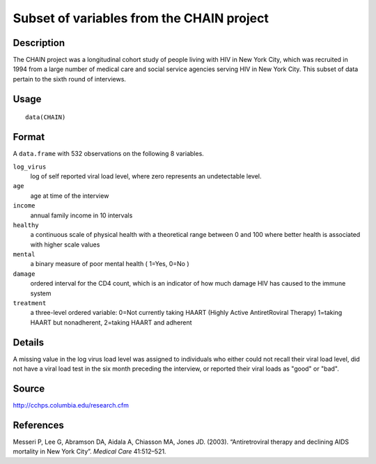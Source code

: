 +--------------------------------------+--------------------------------------+
| CHAIN                                |
| R Documentation                      |
+--------------------------------------+--------------------------------------+

Subset of variables from the CHAIN project
------------------------------------------

Description
~~~~~~~~~~~

The CHAIN project was a longitudinal cohort study of people living with
HIV in New York City, which was recruited in 1994 from a large number of
medical care and social service agencies serving HIV in New York City.
This subset of data pertain to the sixth round of interviews.

Usage
~~~~~

::

    data(CHAIN)

Format
~~~~~~

A ``data.frame`` with 532 observations on the following 8 variables.

``log_virus``
    log of self reported viral load level, where zero represents an
    undetectable level.

``age``
    age at time of the interview

``income``
    annual family income in 10 intervals

``healthy``
    a continuous scale of physical health with a theoretical range
    between 0 and 100 where better health is associated with higher
    scale values

``mental``
    a binary measure of poor mental health ( 1=Yes, 0=No )

``damage``
    ordered interval for the CD4 count, which is an indicator of how
    much damage HIV has caused to the immune system

``treatment``
    a three-level ordered variable: 0=Not currently taking HAART (Highly
    Active AntiretRoviral Therapy) 1=taking HAART but nonadherent,
    2=taking HAART and adherent

Details
~~~~~~~

A missing value in the log virus load level was assigned to individuals
who either could not recall their viral load level, did not have a viral
load test in the six month preceding the interview, or reported their
viral loads as "good" or "bad".

Source
~~~~~~

http://cchps.columbia.edu/research.cfm

References
~~~~~~~~~~

Messeri P, Lee G, Abramson DA, Aidala A, Chiasson MA, Jones JD. (2003).
“Antiretroviral therapy and declining AIDS mortality in New York City”.
*Medical Care* 41:512–521.
